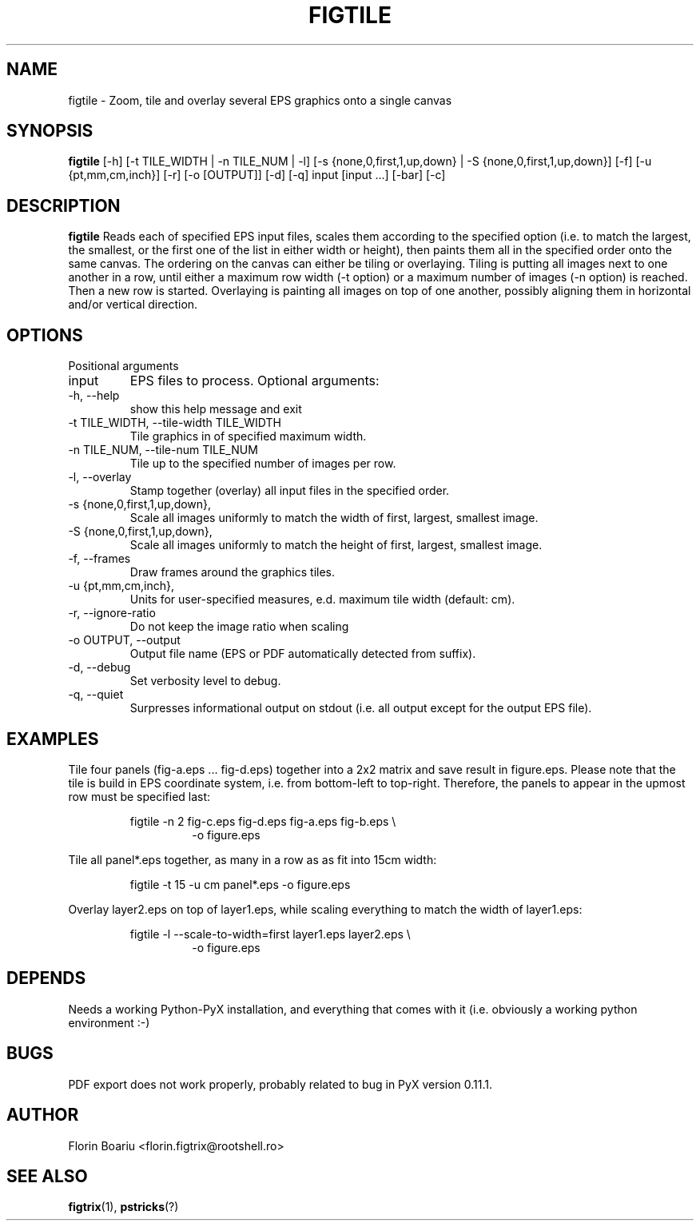 .\" Process this file with
.\" groff -man -Tascii foo.1
.\"
.TH FIGTILE 1 "APRIL 2013" Linux "User Manuals"
.SH NAME
figtile \- Zoom, tile and overlay several EPS graphics onto a single canvas
.SH SYNOPSIS
.B figtile
[-h] [-t TILE_WIDTH | -n TILE_NUM | -l] [-s {none,0,first,1,up,down} | -S {none,0,first,1,up,down}] [-f] [-u {pt,mm,cm,inch}] [-r] [-o [OUTPUT]] [-d] [-q] input [input ...] [-bar] [-c]
.SH DESCRIPTION
.B figtile
Reads each of specified EPS input files, scales them according to the specified option (i.e. to match the largest, the smallest, or the first one of the list in either width or height), then paints them all in the specified order onto the same canvas. The ordering on the canvas can either be tiling or overlaying. Tiling is putting all images next to one another in a row, until either a maximum row width (-t option) or a maximum number of images (-n option) is reached. Then a new row is started. Overlaying is painting all images on top of one another, possibly aligning them in horizontal and/or vertical direction.
.SH OPTIONS
Positional arguments
.IP  input
EPS files to process.
Optional arguments:
.IP  -h,\ --help
show this help message and exit
.IP  -t\ TILE_WIDTH,\ --tile-width\ TILE_WIDTH
Tile graphics in of specified maximum width.
.IP  -n\ TILE_NUM,\ --tile-num\ TILE_NUM
Tile up to the specified number of images per row.
.IP  -l,\ --overlay
Stamp together (overlay) all input files in the specified order.
.IP  -s\ {none,0,first,1,up,down}, --scale-to-width {none,0,first,1,up,down}
Scale all images uniformly to match the width of first, largest, smallest image.
.IP  -S\ {none,0,first,1,up,down}, --scale-to-height {none,0,first,1,up,down}
Scale all images uniformly to match the height of first, largest, smallest image.
.IP  -f,\ --frames
Draw frames around the graphics tiles.
.IP  -u\ {pt,mm,cm,inch}, --units {pt,mm,cm,inch}
Units for user-specified measures, e.d. maximum tile width (default: cm).
.IP  -r,\ --ignore-ratio
Do not keep the image ratio when scaling
.IP  -o\ OUTPUT,\ --output OUTPUT
Output file name (EPS or PDF automatically detected from suffix).
.IP  -d,\ --debug
Set verbosity level to debug.
.IP  -q,\ --quiet
Surpresses informational output on stdout (i.e. all output except for the output EPS file).
.SH EXAMPLES
Tile four panels (fig-a.eps ... fig-d.eps) together into a 2x2 matrix and save result in figure.eps. Please note that the tile is build in EPS coordinate system, i.e. from bottom-left to top-right. Therefore, the panels to appear in the upmost row must be specified last:

.RS
figtile -n 2 fig-c.eps fig-d.eps fig-a.eps fig-b.eps \\
.RS
	-o figure.eps
.RE
.RE

Tile all panel*.eps together, as many in a row as as fit into 15cm width:

.RS
figtile -t 15 -u cm panel*.eps -o figure.eps
.RE

Overlay layer2.eps on top of layer1.eps, while scaling everything to match the width of layer1.eps:

.RS
figtile -l --scale-to-width=first layer1.eps layer2.eps \\
.RS
	-o figure.eps
.RE
.RE

.SH DEPENDS
Needs a working Python-PyX installation, and everything that comes with it (i.e. obviously a working python environment :-)

.SH BUGS
PDF export does not work properly, probably related to bug in PyX version 0.11.1.
.SH AUTHOR
Florin Boariu <florin.figtrix@rootshell.ro>
.SH "SEE ALSO"
.BR figtrix (1),
.BR pstricks (?)
